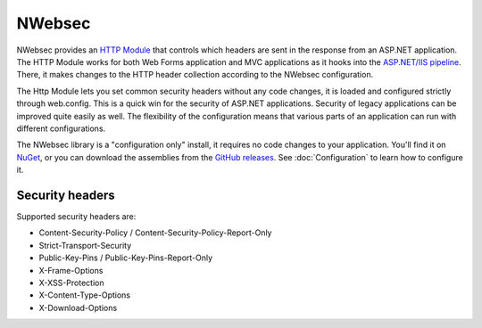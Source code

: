 #######
NWebsec
#######

NWebsec provides an `HTTP Module <https://msdn.microsoft.com/library/ms178468.aspx>`_ that controls which headers are sent in the response from an ASP.NET application. The HTTP Module works for both Web Forms application and MVC applications as it hooks into the `ASP.NET/IIS pipeline <http://msdn.microsoft.com/en-us/library/bb470252.aspx>`_. There, it makes changes to the HTTP header collection according to the NWebsec configuration.

The Http Module lets you set common security headers without any code changes, it is loaded and configured strictly through web.config.  This is a quick win for the security of ASP.NET applications. Security of legacy applications can be improved quite easily as well. The flexibility of the configuration means that various parts of an application can run with different configurations.

The NWebsec library is a "configuration only" install, it requires no code changes to your application. You'll find it on `NuGet <http://www.nuget.org/packages/NWebsec/>`_, or you can download the assemblies from the `GitHub releases <https://github.com/NWebsec/NWebsec/releases>`_. See :doc:`Configuration` to learn how to configure it.

****************
Security headers
****************

Supported security headers are:

* Content-Security-Policy / Content-Security-Policy-Report-Only
* Strict-Transport-Security
* Public-Key-Pins / Public-Key-Pins-Report-Only
* X-Frame-Options
* X-XSS-Protection
* X-Content-Type-Options
* X-Download-Options
